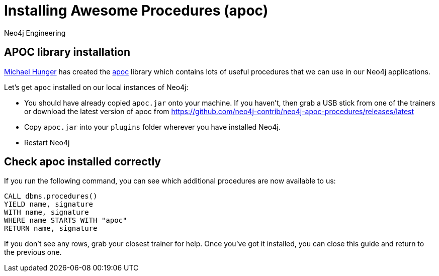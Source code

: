 = Installing Awesome Procedures (apoc)
:author: Neo4j Engineering

== APOC library installation

https://twitter.com/mesirii[Michael Hunger] has created the
https://github.com/neo4j-contrib/neo4j-apoc-procedures[apoc] library which contains lots of useful procedures that we can use in our Neo4j applications.

Let’s get `apoc` installed on our local instances of Neo4j:

* You should have already copied `apoc.jar` onto your machine. If you haven’t, then grab a USB stick from one of the trainers or download the latest version of apoc from https://github.com/neo4j-contrib/neo4j-apoc-procedures/releases/latest
* Copy `apoc.jar` into your `plugins` folder wherever you have installed Neo4j.
* Restart Neo4j

== Check apoc installed correctly

If you run the following command, you can see which additional procedures are now available to us:

[source,highlight,pre-scrollable,programlisting,cm-s-neo,code,runnable,standalone-example,ng-binding]
----
CALL dbms.procedures()
YIELD name, signature
WITH name, signature
WHERE name STARTS WITH "apoc"
RETURN name, signature
----

If you don’t see any rows, grab your closest trainer for help. 
Once you’ve got it installed, you can close this guide and return to the previous one.